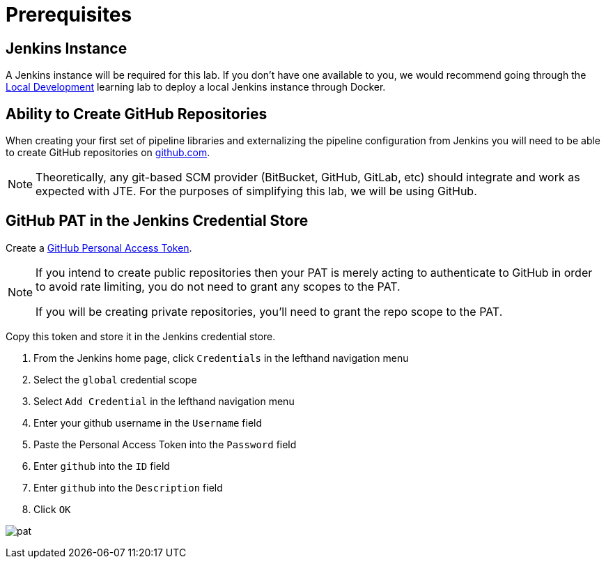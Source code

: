 = Prerequisites
:github-pat: https://help.github.com/en/github/authenticating-to-github/creating-a-personal-access-token-for-the-command-line

== Jenkins Instance

A Jenkins instance will be required for this lab. If you don't have one available to you, we would recommend going through the xref:local-development:index.adoc[Local Development] learning lab to deploy a local Jenkins instance through Docker.

== Ability to Create GitHub Repositories

When creating your first set of pipeline libraries and externalizing the pipeline configuration from Jenkins you will need to be able to create GitHub repositories on https://github.com[github.com].

[NOTE]
====
Theoretically, any git-based SCM provider (BitBucket, GitHub, GitLab, etc) should integrate and work as expected with JTE. For the purposes of simplifying this lab, we will be using GitHub.
====

== GitHub PAT in the Jenkins Credential Store

Create a {github-pat}[GitHub Personal Access Token].

[NOTE]
====
If you intend to create public repositories then your PAT is merely acting to authenticate to GitHub in order to avoid rate limiting, you do not need to grant any scopes to the PAT. 

If you will be creating private repositories, you'll need to grant the repo scope to the PAT.
====

Copy this token and store it in the Jenkins credential store.

. From the Jenkins home page, click `Credentials` in the lefthand navigation menu
. Select the `global` credential scope
. Select `Add Credential` in the lefthand navigation menu
. Enter your github username in the `Username` field
. Paste the Personal Access Token into the `Password` field
. Enter `github` into the `ID` field
. Enter `github` into the `Description` field
. Click `OK`

image:pat.gif[]
